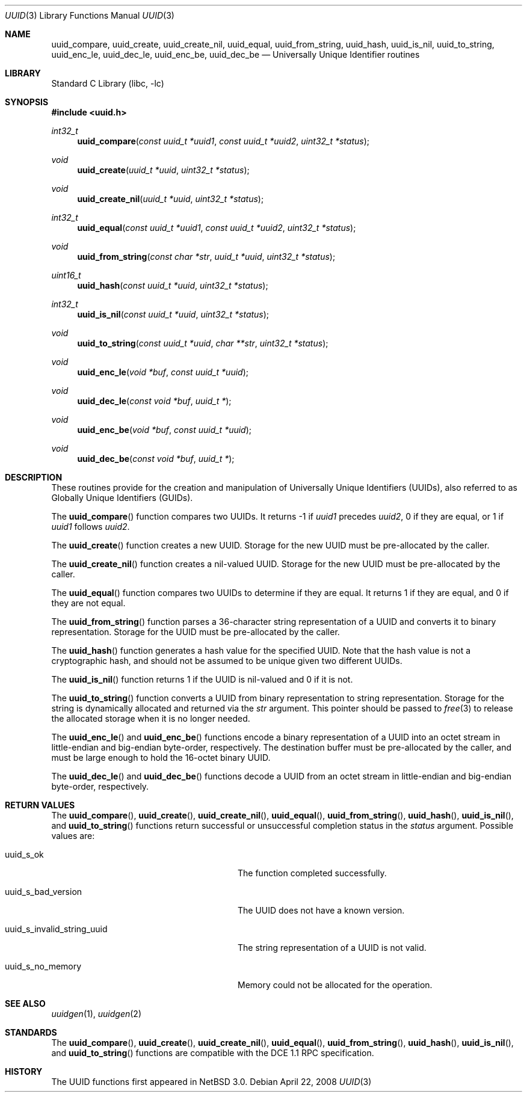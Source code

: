 .\"	$NetBSD: uuid.3,v 1.7.8.2 2008/05/02 18:11:06 martin Exp $
.\"
.\" Copyright (c) 2004 The NetBSD Foundation, Inc.
.\" All rights reserved.
.\"
.\" This code is derived from software contributed to The NetBSD Foundation
.\" by Jason R. Thorpe.
.\"
.\" Redistribution and use in source and binary forms, with or without
.\" modification, are permitted provided that the following conditions
.\" are met:
.\" 1. Redistributions of source code must retain the above copyright
.\"    notice, this list of conditions and the following disclaimer.
.\" 2. Redistributions in binary form must reproduce the above copyright
.\"    notice, this list of conditions and the following disclaimer in the
.\"    documentation and/or other materials provided with the distribution.
.\"
.\" THIS SOFTWARE IS PROVIDED BY THE NETBSD FOUNDATION, INC. AND CONTRIBUTORS
.\" ``AS IS'' AND ANY EXPRESS OR IMPLIED WARRANTIES, INCLUDING, BUT NOT LIMITED
.\" TO, THE IMPLIED WARRANTIES OF MERCHANTABILITY AND FITNESS FOR A PARTICULAR
.\" PURPOSE ARE DISCLAIMED.  IN NO EVENT SHALL THE FOUNDATION OR CONTRIBUTORS
.\" BE LIABLE FOR ANY DIRECT, INDIRECT, INCIDENTAL, SPECIAL, EXEMPLARY, OR
.\" CONSEQUENTIAL DAMAGES (INCLUDING, BUT NOT LIMITED TO, PROCUREMENT OF
.\" SUBSTITUTE GOODS OR SERVICES; LOSS OF USE, DATA, OR PROFITS; OR BUSINESS
.\" INTERRUPTION) HOWEVER CAUSED AND ON ANY THEORY OF LIABILITY, WHETHER IN
.\" CONTRACT, STRICT LIABILITY, OR TORT (INCLUDING NEGLIGENCE OR OTHERWISE)
.\" ARISING IN ANY WAY OUT OF THE USE OF THIS SOFTWARE, EVEN IF ADVISED OF THE
.\" POSSIBILITY OF SUCH DAMAGE.
.\"
.\" Copyright (c) 2002 Marcel Moolenaar
.\" Copyright (c) 2002 Hiten Mahesh Pandya
.\" All rights reserved.
.\"
.\" Redistribution and use in source and binary forms, with or without
.\" modification, are permitted provided that the following conditions
.\" are met:
.\" 1. Redistributions of source code must retain the above copyright
.\"    notice, this list of conditions and the following disclaimer.
.\" 2. Redistributions in binary form must reproduce the above copyright
.\"    notice, this list of conditions and the following disclaimer in the
.\"    documentation and/or other materials provided with the distribution.
.\"
.\" THIS SOFTWARE IS PROVIDED BY THE AUTHOR ``AS IS'' AND ANY EXPRESS OR
.\" IMPLIED WARRANTIES, INCLUDING, BUT NOT LIMITED TO, THE IMPLIED WARRANTIES
.\" OF MERCHANTABILITY AND FITNESS FOR A PARTICULAR PURPOSE ARE DISCLAIMED.
.\" IN NO EVENT SHALL THE AUTHOR BE LIABLE FOR ANY DIRECT, INDIRECT,
.\" INCIDENTAL, SPECIAL, EXEMPLARY, OR CONSEQUENTIAL DAMAGES (INCLUDING,
.\" BUT NOT LIMITED TO, PROCUREMENT OF SUBSTITUTE GOODS OR SERVICES;
.\" LOSS OF USE, DATA, OR PROFITS; OR BUSINESS INTERRUPTION) HOWEVER CAUSED
.\" AND ON ANY THEORY OF LIABILITY, WHETHER IN CONTRACT, STRICT LIABILITY,
.\" OR TORT (INCLUDING NEGLIGENCE OR OTHERWISE) ARISING IN ANY WAY
.\" OUT OF THE USE OF THIS SOFTWARE, EVEN IF ADVISED OF THE POSSIBILITY OF
.\" SUCH DAMAGE.
.\"
.\" $FreeBSD: src/lib/libc/uuid/uuid.3,v 1.4 2003/08/08 19:12:28 marcel Exp $
.\"
.Dd April 22, 2008
.Dt UUID 3
.Os
.Sh NAME
.Nm uuid_compare , uuid_create , uuid_create_nil , uuid_equal ,
.Nm uuid_from_string , uuid_hash , uuid_is_nil , uuid_to_string ,
.Nm uuid_enc_le , uuid_dec_le , uuid_enc_be , uuid_dec_be
.Nd Universally Unique Identifier routines
.Sh LIBRARY
.Lb libc
.Sh SYNOPSIS
.In uuid.h
.Ft int32_t
.Fn uuid_compare "const uuid_t *uuid1" "const uuid_t *uuid2" "uint32_t *status"
.Ft void
.Fn uuid_create "uuid_t *uuid" "uint32_t *status"
.Ft void
.Fn uuid_create_nil "uuid_t *uuid" "uint32_t *status"
.Ft int32_t
.Fn uuid_equal "const uuid_t *uuid1" "const uuid_t *uuid2" "uint32_t *status"
.Ft void
.Fn uuid_from_string "const char *str" "uuid_t *uuid" "uint32_t *status"
.Ft uint16_t
.Fn uuid_hash "const uuid_t *uuid" "uint32_t *status"
.Ft int32_t
.Fn uuid_is_nil "const uuid_t *uuid" "uint32_t *status"
.Ft void
.Fn uuid_to_string "const uuid_t *uuid" "char **str" "uint32_t *status"
.Ft void
.Fn uuid_enc_le "void *buf" "const uuid_t *uuid"
.Ft void
.Fn uuid_dec_le "const void *buf" "uuid_t *"
.Ft void
.Fn uuid_enc_be "void *buf" "const uuid_t *uuid"
.Ft void
.Fn uuid_dec_be "const void *buf" "uuid_t *"
.Sh DESCRIPTION
These routines provide for the creation and manipulation of Universally
Unique Identifiers
.Pq UUIDs ,
also referred to as Globally Unique Identifiers
.Pq GUIDs .
.Pp
The
.Fn uuid_compare
function compares two UUIDs.
It returns \-1 if
.Fa uuid1
precedes
.Fa uuid2 ,
0 if they are equal, or 1 if
.Fa uuid1
follows
.Fa uuid2 .
.Pp
The
.Fn uuid_create
function creates a new UUID.
Storage for the new UUID must be pre-allocated by the caller.
.Pp
The
.Fn uuid_create_nil
function creates a nil-valued UUID.
Storage for the new UUID must be pre-allocated by the caller.
.Pp
The
.Fn uuid_equal
function compares two UUIDs to determine if they are equal.
It returns 1 if they are equal, and 0 if they are not equal.
.Pp
The
.Fn uuid_from_string
function parses a 36-character string representation of a UUID and
converts it to binary representation.
Storage for the UUID must be pre-allocated by the caller.
.Pp
The
.Fn uuid_hash
function generates a hash value for the specified UUID.
Note that the hash value is not a cryptographic hash, and should not be
assumed to be unique given two different UUIDs.
.Pp
The
.Fn uuid_is_nil
function returns 1 if the UUID is nil-valued and 0 if it is not.
.Pp
The
.Fn uuid_to_string
function converts a UUID from binary representation to string representation.
Storage for the string is dynamically allocated and returned via the
.Fa str
argument.
This pointer should be passed to
.Xr free 3
to release the allocated storage when it is no longer needed.
.Pp
The
.Fn uuid_enc_le
and
.Fn uuid_enc_be
functions encode a binary representation of a UUID into an octet stream
in little-endian and big-endian byte-order, respectively.
The destination buffer must be pre-allocated by the caller, and must be
large enough to hold the 16-octet binary UUID.
.Pp
The
.Fn uuid_dec_le
and
.Fn uuid_dec_be
functions decode a UUID from an octet stream in little-endian and
big-endian byte-order, respectively.
.Sh RETURN VALUES
The
.Fn uuid_compare ,
.Fn uuid_create ,
.Fn uuid_create_nil ,
.Fn uuid_equal ,
.Fn uuid_from_string ,
.Fn uuid_hash ,
.Fn uuid_is_nil ,
and
.Fn uuid_to_string
functions return successful or unsuccessful completion status in the
.Fa status
argument.
Possible values are:
.Pp
.Bl -tag -width ".Dv uuid_s_invalid_string_uuid"
.It Dv uuid_s_ok
The function completed successfully.
.It Dv uuid_s_bad_version
The UUID does not have a known version.
.It Dv uuid_s_invalid_string_uuid
The string representation of a UUID is not valid.
.It Dv uuid_s_no_memory
Memory could not be allocated for the operation.
.El
.Sh SEE ALSO
.Xr uuidgen 1 ,
.Xr uuidgen 2
.Sh STANDARDS
The
.Fn uuid_compare ,
.Fn uuid_create ,
.Fn uuid_create_nil ,
.Fn uuid_equal ,
.Fn uuid_from_string ,
.Fn uuid_hash ,
.Fn uuid_is_nil ,
and
.Fn uuid_to_string
functions are compatible with the DCE 1.1 RPC specification.
.Sh HISTORY
The UUID functions first appeared in
.Nx 3.0 .
